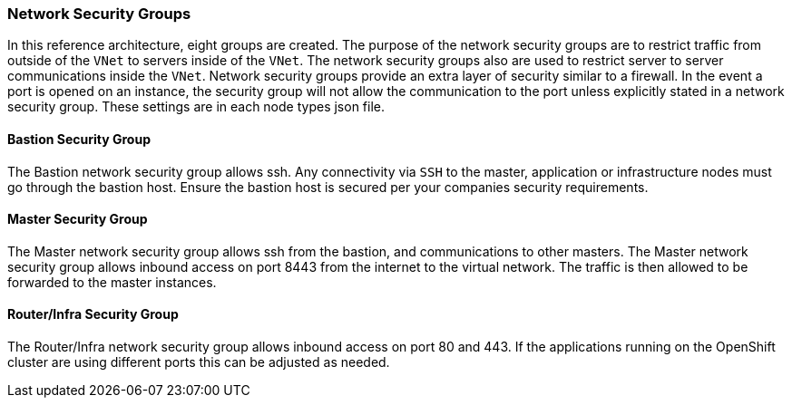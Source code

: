 === Network Security Groups

In this reference architecture, eight groups are created. The purpose of the network security groups are to
 restrict traffic from outside of the `VNet` to servers inside of the `VNet`. The network security groups
 also are used to restrict server to server communications inside the `VNet`. Network security groups provide
 an extra layer of security similar to a firewall. In the event a port is opened on an instance,
 the security group will not allow the communication to the port unless explicitly stated in a network security group.
 These settings are in each node types json file.

==== Bastion Security Group
The Bastion network security group allows ssh. Any connectivity via `SSH` to the master, application or infrastructure nodes must go through the bastion host.
Ensure the bastion host is secured per your companies security requirements.


==== Master Security Group
The Master network security group allows ssh from the bastion, and communications to other masters.
The Master network security group allows inbound access on port 8443 from the internet to the virtual network.
The traffic is then allowed to be forwarded to the master instances.

==== Router/Infra Security Group

The Router/Infra network security group allows inbound access on port 80 and 443. If the applications running on the OpenShift cluster are using different ports this can be adjusted as needed.


// vim: set syntax=asciidoc:
